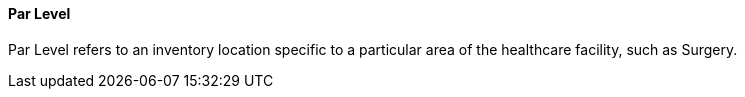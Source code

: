 ==== Par Level
[v291_section="17.4.2.12"]

Par Level refers to an inventory location specific to a particular area of the healthcare facility, such as Surgery.

